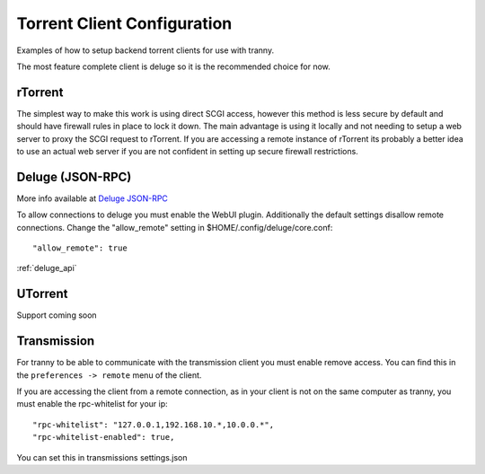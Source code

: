 Torrent Client Configuration
============================

Examples of how to setup backend torrent clients for use with tranny.

The most feature complete client is deluge so it is the recommended choice for now.

rTorrent
--------

The simplest way to make this work is using direct SCGI access, however this method is less secure by default and
should have firewall rules in place to lock it down. The main advantage is using it locally and not needing
to setup a web server to proxy the SCGI request to rTorrent. If you are accessing a remote instance of rTorrent
its probably a better idea to use an actual web server if you are not confident in setting up secure firewall
restrictions.

Deluge (JSON-RPC)
-----------------

More info available at `Deluge JSON-RPC <http://dev.deluge-torrent.org/wiki/Development/DelugeRPC>`_

To allow connections to deluge you must enable the WebUI plugin. Additionally the default settings
disallow remote connections. Change the "allow_remote" setting in $HOME/.config/deluge/core.conf::

    "allow_remote": true

:ref:`deluge_api`

UTorrent
--------

Support coming soon

Transmission
------------

For tranny to be able to communicate with the transmission client you must enable remove access.
You can find this in the ``preferences -> remote`` menu of the client.

If you are accessing the client from a remote connection, as in your client is not on the
same computer as tranny, you must enable the rpc-whitelist for your ip::

    "rpc-whitelist": "127.0.0.1,192.168.10.*,10.0.0.*",
    "rpc-whitelist-enabled": true,

You can set this in transmissions settings.json
